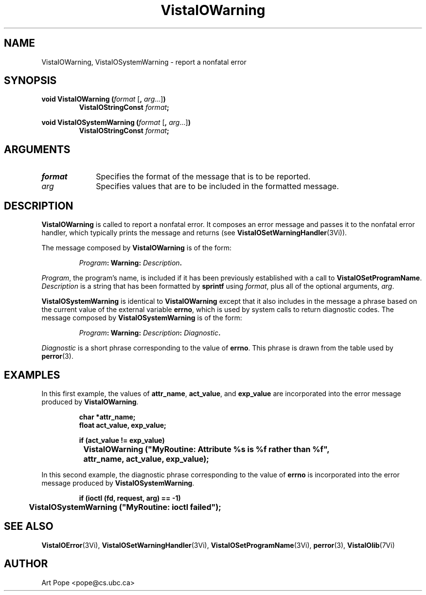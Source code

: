 .ds VistaIOn 2.1
.TH VistaIOWarning 3Vi "24 April 1993" "Vista VistaIOersion \*(VistaIOn"
.SH NAME
VistaIOWarning, VistaIOSystemWarning \- report a nonfatal error
.SH SYNOPSIS
.nf
.ft B
void VistaIOWarning (\fIformat\fP \fR[\fB, \fIarg\fR...]\fB)
.RS
VistaIOStringConst \fIformat\fP;
.RE
.PP
.ft B
void VistaIOSystemWarning (\fIformat\fR \fR[\fB, \fIarg\fR...]\fB)
.RS
VistaIOStringConst \fIformat\fP;
.RE
.fi
.SH ARGUMENTS
.IP \fIformat\fP 10n
Specifies the format of the message that is to be reported.
.PP
.IP \fIarg\fP 10n
Specifies values that are to be included in the formatted message.
.SH DESCRIPTION
\fBVistaIOWarning\fP is called to report a nonfatal error. It composes an error 
message and passes it to the nonfatal error handler, which typically prints 
the message and returns (see \fBVistaIOSetWarningHandler\fP(3Vi)). 
.PP
The message composed by \fBVistaIOWarning\fP is of the form:
.PP
.RS
.nf
\fIProgram\fB: Warning: \fIDescription\fB.
.fi
.RE
.PP
\fIProgram\fP, the program's name, is included if it has been previously 
established with a call to \fBVistaIOSetProgramName\fP. \fIDescription\fP is a 
string that has been formatted by \fBsprintf\fP using \fIformat\fP, plus 
all of the optional arguments, \fIarg\fP. 
.PP
\fBVistaIOSystemWarning\fP is identical to \fBVistaIOWarning\fP except that it also 
includes in the message a phrase based on the current value of the external 
variable \fBerrno\fP, which is used by system calls to return diagnostic 
codes. The message composed by \fBVistaIOSystemWarning\fP is of the form: 
.PP
.RS
.nf
\fIProgram\fB: Warning: \fIDescription\fB: \fIDiagnostic\fB.
.fi
.RE
.PP
\fIDiagnostic\fP is a short phrase corresponding to the value of 
\fBerrno\fP. This phrase is drawn from the table used by \fBperror\fP(3). 
.SH EXAMPLES
In this first example, the values of \fBattr_name\fP, \fBact_value\fP,
and \fBexp_value\fP are incorporated into the error message produced by
\fBVistaIOWarning\fP.
.PP
.RS
.nf
.ft B
char *attr_name;
float act_value, exp_value;

if (act_value != exp_value)
	VistaIOWarning ("MyRoutine: Attribute %s is %f rather than %f",
		attr_name, act_value, exp_value);
.fi
.RE
.PP
In this second example, the diagnostic phrase corresponding to the value of 
\fBerrno\fP is incorporated into the error message produced by
\fBVistaIOSystemWarning\fP.
.PP
.RS
.nf
.ft B
if (ioctl (fd, request, arg) == -1)
	VistaIOSystemWarning ("MyRoutine: ioctl failed");
.fi
.RE
.SH "SEE ALSO"
.na
.nh
.BR VistaIOError (3Vi),
.BR VistaIOSetWarningHandler (3Vi),
.BR VistaIOSetProgramName (3Vi),
.BR perror (3),
.BR VistaIOlib (7Vi)
.ad
.hy
.SH AUTHOR
Art Pope <pope@cs.ubc.ca>
